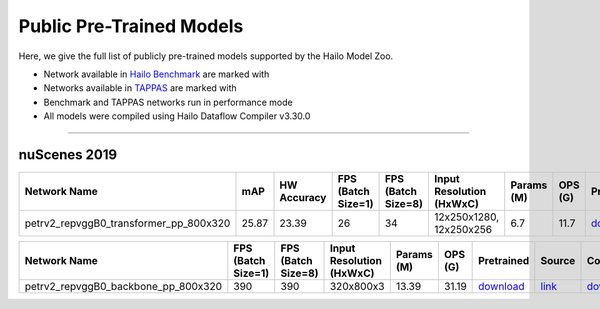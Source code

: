 
Public Pre-Trained Models
=========================

.. |rocket| image:: ../../images/rocket.png
  :width: 18

.. |star| image:: ../../images/star.png
  :width: 18

Here, we give the full list of publicly pre-trained models supported by the Hailo Model Zoo.

* Network available in `Hailo Benchmark <https://hailo.ai/products/ai-accelerators/hailo-8-ai-accelerator/#hailo8-benchmarks/>`_ are marked with |rocket|
* Networks available in `TAPPAS <https://github.com/hailo-ai/tappas>`_ are marked with |star|
* Benchmark and TAPPAS  networks run in performance mode
* All models were compiled using Hailo Dataflow Compiler v3.30.0



.. _Object Detection 3D:

-------------------

nuScenes 2019
^^^^^^^^^^^^^

.. list-table::
   :widths: 31 9 7 11 9 8 8 8 7 7 7 7
   :header-rows: 1

   * - Network Name
     - mAP
     - HW Accuracy
     - FPS (Batch Size=1)
     - FPS (Batch Size=8)
     - Input Resolution (HxWxC)
     - Params (M)
     - OPS (G)
     - Pretrained
     - Source
     - Compiled
     - Profile Html    
   * - petrv2_repvggB0_transformer_pp_800x320   
     - 25.87
     - 23.39
     - 26
     - 34
     - 12x250x1280, 12x250x256
     - 6.7
     - 11.7
     - `download <https://hailo-model-zoo.s3.eu-west-2.amazonaws.com/ObjectDetection3d/Detection3d-Nuscenes/petrv2/pretrained/2024-08-13/petrv2_repvggB0_BN1d_2d_transformer_800x320_pp.zip>`_
     - `link <https://github.com/megvii-research/petr>`_
     - `download <https://hailo-model-zoo.s3.eu-west-2.amazonaws.com/ModelZoo/Compiled/v2.14.0/hailo8/petrv2_repvggB0_transformer_pp_800x320.hef>`_
     - `download <https://hailo-model-zoo.s3.eu-west-2.amazonaws.com/ModelZoo/Compiled/v2.14.0/hailo8/petrv2_repvggB0_transformer_pp_800x320_profiler_results_compiled.html>`_    
.. list-table::
   :header-rows: 1

   * - Network Name
     - FPS (Batch Size=1)
     - FPS (Batch Size=8)
     - Input Resolution (HxWxC)
     - Params (M)
     - OPS (G)
     - Pretrained
     - Source
     - Compiled
     - Profile Html    
   * - petrv2_repvggB0_backbone_pp_800x320   
     - 390
     - 390
     - 320x800x3
     - 13.39
     - 31.19
     - `download <https://hailo-model-zoo.s3.eu-west-2.amazonaws.com/ObjectDetection3d/Detection3d-Nuscenes/petrv2/pretrained/2024-09-30/petrv2_repvggB0_BN1d_2d_backbone_800x320_pp.zip>`_
     - `link <https://github.com/megvii-research/petr>`_
     - `download <https://hailo-model-zoo.s3.eu-west-2.amazonaws.com/ModelZoo/Compiled/v2.14.0/hailo8/petrv2_repvggB0_backbone_pp_800x320.hef>`_
     - `download <https://hailo-model-zoo.s3.eu-west-2.amazonaws.com/ModelZoo/Compiled/v2.14.0/hailo8/petrv2_repvggB0_backbone_pp_800x320_profiler_results_compiled.html>`_
